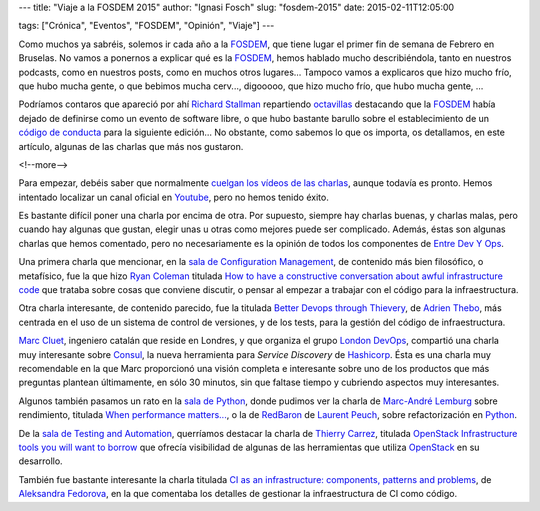 ---
title: "Viaje a la FOSDEM 2015"
author: "Ignasi Fosch"
slug: "fosdem-2015"
date: 2015-02-11T12:05:00

tags: ["Crónica", "Eventos", "FOSDEM", "Opinión", "Viaje"]
---

.. image:: /images/fosdem.png
   :width: 100px
   :height: 100px
   :alt: Logo del FOSDEM
   :align: right

Como muchos ya sabréis, solemos ir cada año a la FOSDEM_, que tiene lugar el primer fin de semana de Febrero en Bruselas. No vamos a ponernos a explicar qué es la FOSDEM_, hemos hablado mucho describiéndola, tanto en nuestros podcasts, como en nuestros posts, como en muchos otros lugares... Tampoco vamos a explicaros que hizo mucho frío, que hubo mucha gente, o que bebimos mucha cerv..., digooooo, que hizo mucho frío, que hubo mucha gente, ...

Podríamos contaros que apareció por ahí `Richard Stallman`_ repartiendo octavillas_ destacando que la FOSDEM_ había dejado de definirse como un evento de software libre, o que hubo bastante barullo sobre el establecimiento de un `código de conducta`_ para la siguiente edición... No obstante, como sabemos lo que os importa, os detallamos, en este artículo, algunas de las charlas que más nos gustaron.

<!--more-->


Para empezar, debéis saber que normalmente `cuelgan los vídeos de las charlas`_, aunque todavía es pronto. Hemos intentado localizar un canal oficial en Youtube_, pero no hemos tenido éxito.

Es bastante difícil poner una charla por encima de otra. Por supuesto, siempre hay charlas buenas, y charlas malas, pero cuando hay algunas que gustan, elegir unas u otras como mejores puede ser complicado. Además, éstas son algunas charlas que hemos comentado, pero no necesariamente es la opinión de todos los componentes de `Entre Dev Y Ops`_.

Una primera charla que mencionar, en la `sala de Configuration Management`_, de contenido más bien filosófico, o metafísico, fue la que hizo `Ryan Coleman`_ titulada `How to have a constructive conversation about awful infrastructure code`_ que trataba sobre cosas que conviene discutir, o pensar al empezar a trabajar con el código para la infraestructura.

Otra charla interesante, de contenido parecido, fue la titulada `Better Devops through Thievery`_, de `Adrien Thebo`_, más centrada en el uso de un sistema de control de versiones, y de los tests, para la gestión del código de infraestructura.

`Marc Cluet`_, ingeniero catalán que reside en Londres, y que organiza el grupo `London DevOps`_, compartió una charla muy interesante sobre Consul_, la nueva herramienta para *Service Discovery* de Hashicorp_. Ésta es una charla muy recomendable en la que Marc proporcionó una visión completa e interesante sobre uno de los productos que más preguntas plantean últimamente, en sólo 30 minutos, sin que faltase tiempo y cubriendo aspectos muy interesantes.

Algunos también pasamos un rato en la `sala de Python`_, donde pudimos ver la charla de `Marc-André Lemburg`_ sobre rendimiento, titulada `When performance matters...`_, o la de `RedBaron`_ de `Laurent Peuch`_, sobre refactorización en Python_.

De la `sala de Testing and Automation`_, querríamos destacar la charla de `Thierry Carrez`_, titulada `OpenStack Infrastructure tools you will want to borrow`_ que ofrecía visibilidad de algunas de las herramientas que utiliza OpenStack_ en su desarrollo.

También fue bastante interesante la charla titulada `CI as an infrastructure: components, patterns and problems`_, de `Aleksandra Fedorova`_, en la que comentaba los detalles de gestionar la infraestructura de CI como código.

.. _FOSDEM: http://fosdem.org
.. _`Richard Stallman`: https://stallman.org/
.. _octavillas: http://entredevyops.es/images/octavilla_Stallman_FOSDEM_2015.jpg
.. _`código de conducta`: https://twitter.com/fosdem/status/561885201383821312
.. _`cuelgan los vídeos de las charlas`: http://video.fosdem.org/
.. _Youtube: http://youtube.com
.. _`sala de Configuration Management`: https://fosdem.org/2015/schedule/track/configuration_management/
.. _`Entre Dev Y Ops`: http://entredevyops.es
.. _`Ryan Coleman`: https://twitter.com/ryanycoleman
.. _`How to have a constructive conversation about awful infrastructure code`: https://fosdem.org/2015/schedule/event/constructive_conversation/
.. _`Better Devops through Thievery`: https://fosdem.org/2015/schedule/event/better_devops/
.. _`Adrien Thebo`: https://twitter.com/nullfinch
.. _`Marc Cluet`: https://twitter.com/lynxman
.. _`London DevOps`: http://www.meetup.com/London-DevOps/
.. _Consul: https://consul.io
.. _Hashicorp: https://hashicorp.com
.. _`sala de Python`: https://fosdem.org/2015/schedule/track/python/
.. _`Marc-André Lemburg`: https://twitter.com/malemburg
.. _`When performance matters...`: https://fosdem.org/2015/schedule/event/when_performance_matters_/
.. _`RedBaron`: https://fosdem.org/2015/schedule/event/redbaron/
.. _`Laurent Peuch`: https://twitter.com/brabram
.. _Python: http://python.org
.. _`sala de Testing and Automation`: https://fosdem.org/2015/schedule/track/testing_and_automation/
.. _`Thierry Carrez`: https://twitter.com/tcarrez
.. _`OpenStack Infrastructure tools you will want to borrow`: https://fosdem.org/2015/schedule/event/openstack_infra_tools_to_borrow/
.. _OpenStack: http://openstack.org
.. _`CI as an infrastructure: components, patterns and problems`: https://fosdem.org/2015/schedule/event/ci_as_infrastructure/
.. _`Aleksandra Fedorova`: https://fosdem.org/2015/schedule/speaker/aleksandra_fedorova/
